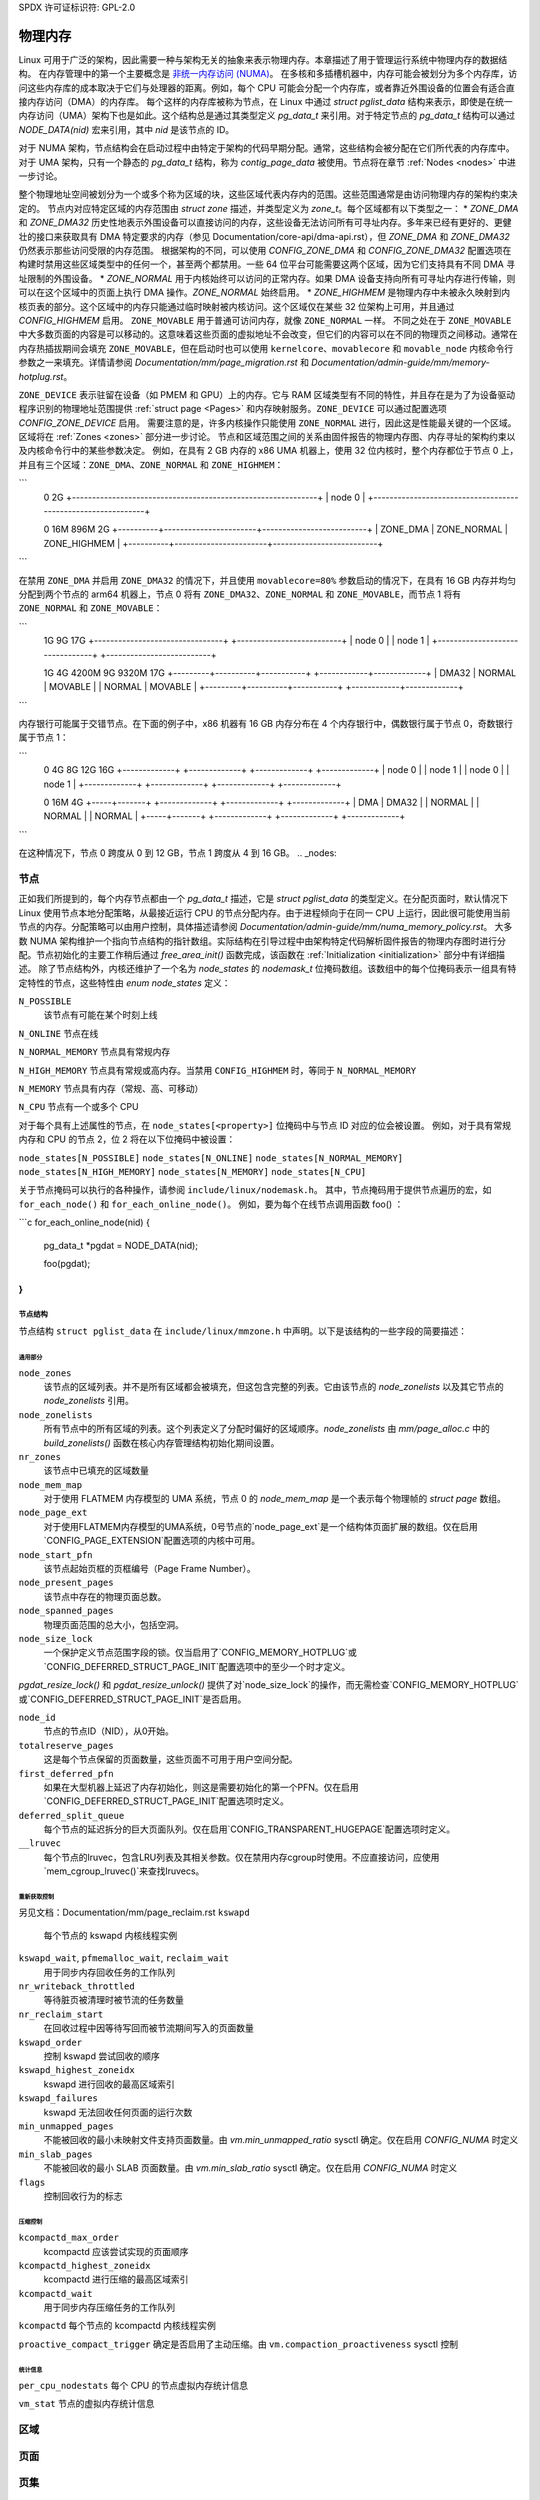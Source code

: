 SPDX 许可证标识符: GPL-2.0

===============
物理内存
===============

Linux 可用于广泛的架构，因此需要一种与架构无关的抽象来表示物理内存。本章描述了用于管理运行系统中物理内存的数据结构。
在内存管理中的第一个主要概念是 `非统一内存访问 (NUMA) <https://en.wikipedia.org/wiki/Non-uniform_memory_access>`_。
在多核和多插槽机器中，内存可能会被划分为多个内存库，访问这些内存库的成本取决于它们与处理器的距离。例如，每个 CPU 可能会分配一个内存库，或者靠近外围设备的位置会有适合直接内存访问（DMA）的内存库。
每个这样的内存库被称为节点，在 Linux 中通过 `struct pglist_data` 结构来表示，即使是在统一内存访问（UMA）架构下也是如此。这个结构总是通过其类型定义 `pg_data_t` 来引用。对于特定节点的 `pg_data_t` 结构可以通过 `NODE_DATA(nid)` 宏来引用，其中 `nid` 是该节点的 ID。

对于 NUMA 架构，节点结构会在启动过程中由特定于架构的代码早期分配。通常，这些结构会被分配在它们所代表的内存库中。对于 UMA 架构，只有一个静态的 `pg_data_t` 结构，称为 `contig_page_data` 被使用。节点将在章节 :ref:`Nodes <nodes>` 中进一步讨论。

整个物理地址空间被划分为一个或多个称为区域的块，这些区域代表内存内的范围。这些范围通常是由访问物理内存的架构约束决定的。
节点内对应特定区域的内存范围由 `struct zone` 描述，并类型定义为 `zone_t`。每个区域都有以下类型之一：
* `ZONE_DMA` 和 `ZONE_DMA32` 历史性地表示外围设备可以直接访问的内存，这些设备无法访问所有可寻址内存。多年来已经有更好的、更健壮的接口来获取具有 DMA 特定要求的内存（参见 Documentation/core-api/dma-api.rst），但 `ZONE_DMA` 和 `ZONE_DMA32` 仍然表示那些访问受限的内存范围。
根据架构的不同，可以使用 `CONFIG_ZONE_DMA` 和 `CONFIG_ZONE_DMA32` 配置选项在构建时禁用这些区域类型中的任何一个，甚至两个都禁用。一些 64 位平台可能需要这两个区域，因为它们支持具有不同 DMA 寻址限制的外围设备。
* `ZONE_NORMAL` 用于内核始终可以访问的正常内存。如果 DMA 设备支持向所有可寻址内存进行传输，则可以在这个区域中的页面上执行 DMA 操作。`ZONE_NORMAL` 始终启用。
* `ZONE_HIGHMEM` 是物理内存中未被永久映射到内核页表的部分。这个区域中的内存只能通过临时映射被内核访问。这个区域仅在某些 32 位架构上可用，并且通过 `CONFIG_HIGHMEM` 启用。
``ZONE_MOVABLE`` 用于普通可访问内存，就像 ``ZONE_NORMAL`` 一样。
不同之处在于 ``ZONE_MOVABLE`` 中大多数页面的内容是可以移动的。这意味着这些页面的虚拟地址不会改变，但它们的内容可以在不同的物理页之间移动。通常在内存热插拔期间会填充 ``ZONE_MOVABLE``，但在启动时也可以使用 ``kernelcore``、``movablecore`` 和 ``movable_node`` 内核命令行参数之一来填充。详情请参阅 `Documentation/mm/page_migration.rst` 和 `Documentation/admin-guide/mm/memory-hotplug.rst`。

``ZONE_DEVICE`` 表示驻留在设备（如 PMEM 和 GPU）上的内存。它与 RAM 区域类型有不同的特性，并且存在是为了为设备驱动程序识别的物理地址范围提供 :ref:`struct page <Pages>` 和内存映射服务。``ZONE_DEVICE`` 可以通过配置选项 `CONFIG_ZONE_DEVICE` 启用。
需要注意的是，许多内核操作只能使用 ``ZONE_NORMAL`` 进行，因此这是性能最关键的一个区域。区域将在 :ref:`Zones <zones>` 部分进一步讨论。
节点和区域范围之间的关系由固件报告的物理内存图、内存寻址的架构约束以及内核命令行中的某些参数决定。
例如，在具有 2 GB 内存的 x86 UMA 机器上，使用 32 位内核时，整个内存都位于节点 0 上，并且有三个区域：``ZONE_DMA``、``ZONE_NORMAL`` 和 ``ZONE_HIGHMEM``：

```
  0                                                            2G
  +-------------------------------------------------------------+
  |                            node 0                           |
  +-------------------------------------------------------------+

  0         16M                    896M                        2G
  +----------+-----------------------+--------------------------+
  | ZONE_DMA |      ZONE_NORMAL      |       ZONE_HIGHMEM       |
  +----------+-----------------------+--------------------------+
```

在禁用 ``ZONE_DMA`` 并启用 ``ZONE_DMA32`` 的情况下，并且使用 ``movablecore=80%`` 参数启动的情况下，在具有 16 GB 内存并均匀分配到两个节点的 arm64 机器上，节点 0 将有 ``ZONE_DMA32``、``ZONE_NORMAL`` 和 ``ZONE_MOVABLE``，而节点 1 将有 ``ZONE_NORMAL`` 和 ``ZONE_MOVABLE``：

```
  1G                                9G                         17G
  +--------------------------------+ +--------------------------+
  |              node 0            | |          node 1          |
  +--------------------------------+ +--------------------------+

  1G       4G        4200M          9G          9320M          17G
  +---------+----------+-----------+ +------------+-------------+
  |  DMA32  |  NORMAL  |  MOVABLE  | |   NORMAL   |   MOVABLE   |
  +---------+----------+-----------+ +------------+-------------+
```

内存银行可能属于交错节点。在下面的例子中，x86 机器有 16 GB 内存分布在 4 个内存银行中，偶数银行属于节点 0，奇数银行属于节点 1：

```
  0              4G              8G             12G            16G
  +-------------+ +-------------+ +-------------+ +-------------+
  |    node 0   | |    node 1   | |    node 0   | |    node 1   |
  +-------------+ +-------------+ +-------------+ +-------------+

  0   16M      4G
  +-----+-------+ +-------------+ +-------------+ +-------------+
  | DMA | DMA32 | |    NORMAL   | |    NORMAL   | |    NORMAL   |
  +-----+-------+ +-------------+ +-------------+ +-------------+
```

在这种情况下，节点 0 跨度从 0 到 12 GB，节点 1 跨度从 4 到 16 GB。
.. _nodes:

节点
====

正如我们所提到的，每个内存节点都由一个 `pg_data_t` 描述，它是 `struct pglist_data` 的类型定义。在分配页面时，默认情况下 Linux 使用节点本地分配策略，从最接近运行 CPU 的节点分配内存。由于进程倾向于在同一 CPU 上运行，因此很可能使用当前节点的内存。分配策略可以由用户控制，具体描述请参阅 `Documentation/admin-guide/mm/numa_memory_policy.rst`。
大多数 NUMA 架构维护一个指向节点结构的指针数组。实际结构在引导过程中由架构特定代码解析固件报告的物理内存图时进行分配。节点初始化的主要工作稍后通过 `free_area_init()` 函数完成，该函数在 :ref:`Initialization <initialization>` 部分中有详细描述。
除了节点结构外，内核还维护了一个名为 `node_states` 的 `nodemask_t` 位掩码数组。该数组中的每个位掩码表示一组具有特定特性的节点，这些特性由 `enum node_states` 定义：

``N_POSSIBLE``
  该节点有可能在某个时刻上线
``N_ONLINE``
节点在线

``N_NORMAL_MEMORY``
节点具有常规内存

``N_HIGH_MEMORY``
节点具有常规或高内存。当禁用 ``CONFIG_HIGHMEM`` 时，等同于 ``N_NORMAL_MEMORY``

``N_MEMORY``
节点具有内存（常规、高、可移动）

``N_CPU``
节点有一个或多个 CPU

对于每个具有上述属性的节点，在 ``node_states[<property>]`` 位掩码中与节点 ID 对应的位会被设置。
例如，对于具有常规内存和 CPU 的节点 2，位 2 将在以下位掩码中被设置：

``node_states[N_POSSIBLE]``
``node_states[N_ONLINE]``
``node_states[N_NORMAL_MEMORY]``
``node_states[N_HIGH_MEMORY]``
``node_states[N_MEMORY]``
``node_states[N_CPU]``

关于节点掩码可以执行的各种操作，请参阅 ``include/linux/nodemask.h``。
其中，节点掩码用于提供节点遍历的宏，如 ``for_each_node()`` 和 ``for_each_online_node()``。
例如，要为每个在线节点调用函数 foo() ：

```c
for_each_online_node(nid) {
    pg_data_t *pgdat = NODE_DATA(nid);

    foo(pgdat);
}
```

节点结构
--------------

节点结构 ``struct pglist_data`` 在 ``include/linux/mmzone.h`` 中声明。以下是该结构的一些字段的简要描述：

通用部分
~~~~~~~

``node_zones``
  该节点的区域列表。并不是所有区域都会被填充，但这包含完整的列表。它由该节点的 `node_zonelists` 以及其它节点的 `node_zonelists` 引用。

``node_zonelists``
  所有节点中的所有区域的列表。这个列表定义了分配时偏好的区域顺序。`node_zonelists` 由 `mm/page_alloc.c` 中的 `build_zonelists()` 函数在核心内存管理结构初始化期间设置。

``nr_zones``
  该节点中已填充的区域数量

``node_mem_map``
  对于使用 FLATMEM 内存模型的 UMA 系统，节点 0 的 `node_mem_map` 是一个表示每个物理帧的 `struct page` 数组。
``node_page_ext``
  对于使用FLATMEM内存模型的UMA系统，0号节点的`node_page_ext`是一个结构体页面扩展的数组。仅在启用`CONFIG_PAGE_EXTENSION`配置选项的内核中可用。

``node_start_pfn``
  该节点起始页框的页框编号（Page Frame Number）。

``node_present_pages``
  该节点中存在的物理页面总数。

``node_spanned_pages``
  物理页面范围的总大小，包括空洞。

``node_size_lock``
  一个保护定义节点范围字段的锁。仅当启用了`CONFIG_MEMORY_HOTPLUG`或`CONFIG_DEFERRED_STRUCT_PAGE_INIT`配置选项中的至少一个时才定义。

`pgdat_resize_lock()` 和 `pgdat_resize_unlock()` 提供了对`node_size_lock`的操作，而无需检查`CONFIG_MEMORY_HOTPLUG`或`CONFIG_DEFERRED_STRUCT_PAGE_INIT`是否启用。

``node_id``
  节点的节点ID（NID），从0开始。

``totalreserve_pages``
  这是每个节点保留的页面数量，这些页面不可用于用户空间分配。

``first_deferred_pfn``
  如果在大型机器上延迟了内存初始化，则这是需要初始化的第一个PFN。仅在启用`CONFIG_DEFERRED_STRUCT_PAGE_INIT`配置选项时定义。

``deferred_split_queue``
  每个节点的延迟拆分的巨大页面队列。仅在启用`CONFIG_TRANSPARENT_HUGEPAGE`配置选项时定义。

``__lruvec``
  每个节点的lruvec，包含LRU列表及其相关参数。仅在禁用内存cgroup时使用。不应直接访问，应使用`mem_cgroup_lruvec()`来查找lruvecs。
重新获取控制
~~~~~~~~~~~~~~~

另见文档：Documentation/mm/page_reclaim.rst
``kswapd``
  每个节点的 kswapd 内核线程实例
``kswapd_wait``, ``pfmemalloc_wait``, ``reclaim_wait``
  用于同步内存回收任务的工作队列

``nr_writeback_throttled``
  等待脏页被清理时被节流的任务数量
``nr_reclaim_start``
  在回收过程中因等待写回而被节流期间写入的页面数量
``kswapd_order``
  控制 kswapd 尝试回收的顺序

``kswapd_highest_zoneidx``
  kswapd 进行回收的最高区域索引

``kswapd_failures``
  kswapd 无法回收任何页面的运行次数

``min_unmapped_pages``
  不能被回收的最小未映射文件支持页面数量。由 `vm.min_unmapped_ratio` sysctl 确定。仅在启用 `CONFIG_NUMA` 时定义
``min_slab_pages``
  不能被回收的最小 SLAB 页面数量。由 `vm.min_slab_ratio` sysctl 确定。仅在启用 `CONFIG_NUMA` 时定义

``flags``
  控制回收行为的标志
压缩控制
~~~~~~~~~~~~~~~~~~

``kcompactd_max_order``
  kcompactd 应该尝试实现的页面顺序
``kcompactd_highest_zoneidx``
  kcompactd 进行压缩的最高区域索引
``kcompactd_wait``
  用于同步内存压缩任务的工作队列
``kcompactd``
每个节点的 kcompactd 内核线程实例

``proactive_compact_trigger``
确定是否启用了主动压缩。由 ``vm.compaction_proactiveness`` sysctl 控制

统计信息
~~~~~~~~~~

``per_cpu_nodestats``
每个 CPU 的节点虚拟内存统计信息

``vm_stat``
节点的虚拟内存统计信息

.. _zones:

区域
=====

.. 注意::

   本节尚未完成。请列出并描述相应的字段

.. _pages:

页面
=====

.. 注意::

   本节尚未完成。请列出并描述相应的字段

.. _folios:

页集
======

.. 注意::

   本节尚未完成。请列出并描述相应的字段

.. _initialization:

初始化
==============

.. 注意::

   本节尚未完成。请列出并描述相应的字段
